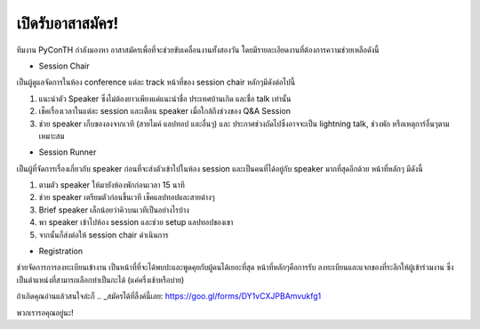 .. title: เปิดรับอาสาสมัคร
.. slug: volunteer-recruitment
.. date: 2018-05-27 18:04:50 UTC+07:00
.. tags:
.. category:
.. link:
.. description:
.. type: text

เปิดรับอาสาสมัคร!
=======================

ทีมงาน PyConTH กำลังมองหา อาสาสมัครเพื่อที่จะช่วยขับเคลื่อนงานทั้งสองวัน
โดยมีรายละเอียดงานที่ต้องการความช่วยเหลือดังนี้

* Session Chair

เป็นผู้ดูแลจัดการในห้อง conference แต่ละ track หน้าที่ของ session chair หลักๆมีดังต่อไปนี้

1. แนะนำตัว Speaker ซึ่งไม่ต้องยาวเพียงแค่แนะนำชื่อ ประเทศบ้านเกิด และชื่อ talk เท่านั้น
2. เช็คเรื่องเวลาในแต่ละ session และเตือน speaker เมื่อใกล้ถึงช่วงของ Q&A Session
3. ช่วย speaker เก็บของลงจากเวที (สายไมค์ แลปทอป และอื่นๆ) และ ประกาศช่วงถัดไปซึ่งอาจจะเป็น
   lightning talk, ช่วงพัก หรือเหตุการ์อื่นๆตามเหมาะสม

* Session Runner

เป็นผู้ที่จัดการเรื่องเกี่ยวกับ speaker ก่อนที่จะส่งตัวเข้าไปในห้อง session และเป็นคนที่ได้อยู่กับ speaker มากที่สุดอีกด้วย
หน้าที่หลักๆ มีดังนี้

1. ตามตัว speaker ให้มายังห้องพักก่อนเวลา 15 นาที
2. ช่วย speaker เตรียมตัวก่อนขึ้นเวที เช็คแลปทอปและสายต่างๆ
3. Brief speaker เล็กน้อยว่าคิวบนเวทีเป็นอย่างไรบ้าง
4. พา speaker เข้าไปห้อง session และช่วย setup แลปทอปของเขา
5. จากนั้นก็ส่งต่อให้ session chair ดำเนินการ

* Registration

ช่วยจัดการการลงทะเบียนเข้างาน เป็นหน้าที่ที่จะได้พบปะและพูดคุยกับผู้คนได้เยอะที่สุด หน้าที่หลักๆคือการรับ
ลงทะเบียนและแจกของที่ระลึกให้ผู้เข้าร่วมงาน ซึ่งเป็นตำแหน่งที่สามารถเลือกทำเป็นกะได้ (แค่ครึ่งเช้าหรือบ่าย)

ถ้าเกิดคุณอ่านแล้วสนใจล่ะก็ .. _สมัครได้ที่ลิ้งค์นี้เลย: https://goo.gl/forms/DY1vCXJPBAmvukfg1

พวกเรารอคุณอยู่นะ!
